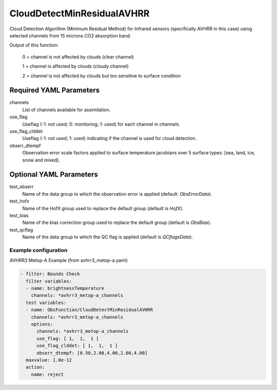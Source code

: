 .. _CloudDetectMinResidualAVHRR:

CloudDetectMinResidualAVHRR
---------------------------------------

Cloud Detection Algorithm (Minimum Residual Method) for Infrared sensors (specifically AVHRR in this case) using selected channels from 15 microns CO2 absorption band.

Output of this function:

  0 = channel is not affected by clouds (clear channel)

  1 = channel is affected by clouds (cloudy channel)

  2 = channel is not affected by clouds but too sensitive to surface condition


Required YAML Parameters
^^^^^^^^^^^^^^^^^^^^^^^^^

channels
  List of channels available for assimilation.

use_flag
  Useflag (-1: not used; 0: monitoring; 1: used) for each channel in `channels`.

use_flag_clddet
  Useflag (-1: not used; 1: used) indicating if the channel is used for cloud detection.

obserr_dtempf
  Observation error scale factors applied to surface temperature jacobians over 5 surface types: [sea, land, ice, snow and mixed].

Optional YAML Parameters
^^^^^^^^^^^^^^^^^^^^^^^^^

test_obserr
  Name of the data group to which the observation error is applied (default: `ObsErrorData`).

test_hofx
  Name of the HofX group used to replace the default group (default is `HofX`).

test_bias
  Name of the bias correction group used to replace the default group (default is `ObsBias`).

test_qcflag
  Name of the data group to which the QC flag is applied  (default is `QCflagsData`).


Example configuration
~~~~~~~~~~~~~~~~~~~~~

AVHRR3 Metop-A Example (from avhrr3_metop-a.yaml)

.. code-block:: yaml

  - filter: Bounds Check
    filter variables:
    - name: brightnessTemperature
      channels: *avhrr3_metop-a_channels
    test variables:
    - name: ObsFunction/CloudDetectMinResidualAVHRR
      channels: *avhrr3_metop-a_channels
      options:
        channels: *avhrr3_metop-a_channels
        use_flag: [ 1,  1,  1 ]
        use_flag_clddet: [ 1,  1,  1 ]
        obserr_dtempf: [0.50,2.00,4.00,2.00,4.00]
    maxvalue: 1.0e-12
    action:
      name: reject

